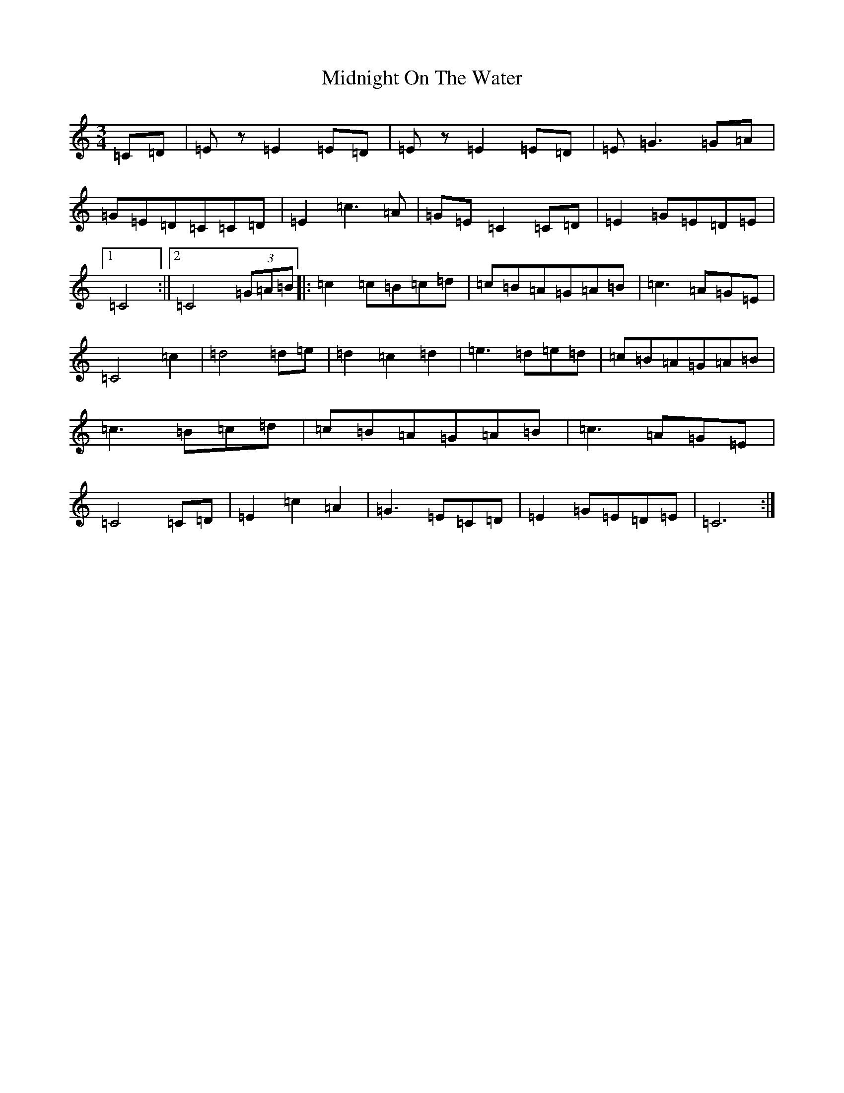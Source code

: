 X: 14118
T: Midnight On The Water
S: https://thesession.org/tunes/5020#setting5020
R: waltz
M:3/4
L:1/8
K: C Major
=C=D|=Ez=E2=E=D|=Ez=E2=E=D|=E=G3=G=A|=G=E=D=C=C=D|=E2=c3=A|=G=E=C2=C=D|=E2=G=E=D=E|1=C4:||2=C4(3=G=A=B|:=c2=c=B=c=d|=c=B=A=G=A=B|=c3=A=G=E|=C4=c2|=d4=d=e|=d2=c2=d2|=e3=d=e=d|=c=B=A=G=A=B|=c3=B=c=d|=c=B=A=G=A=B|=c3=A=G=E|=C4=C=D|=E2=c2=A2|=G3=E=C=D|=E2=G=E=D=E|=C6:|